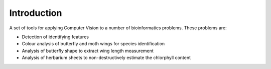 Introduction
============

A set of tools for applying Computer Vision to a number of bioinformatics problems.
These problems are:

* Detection of identifying features
* Colour analysis of butterfly and moth wings for species identification
* Analysis of butterfly shape to extract wing length measurement
* Analysis of herbarium sheets to non-destructively estimate the chlorphyll content